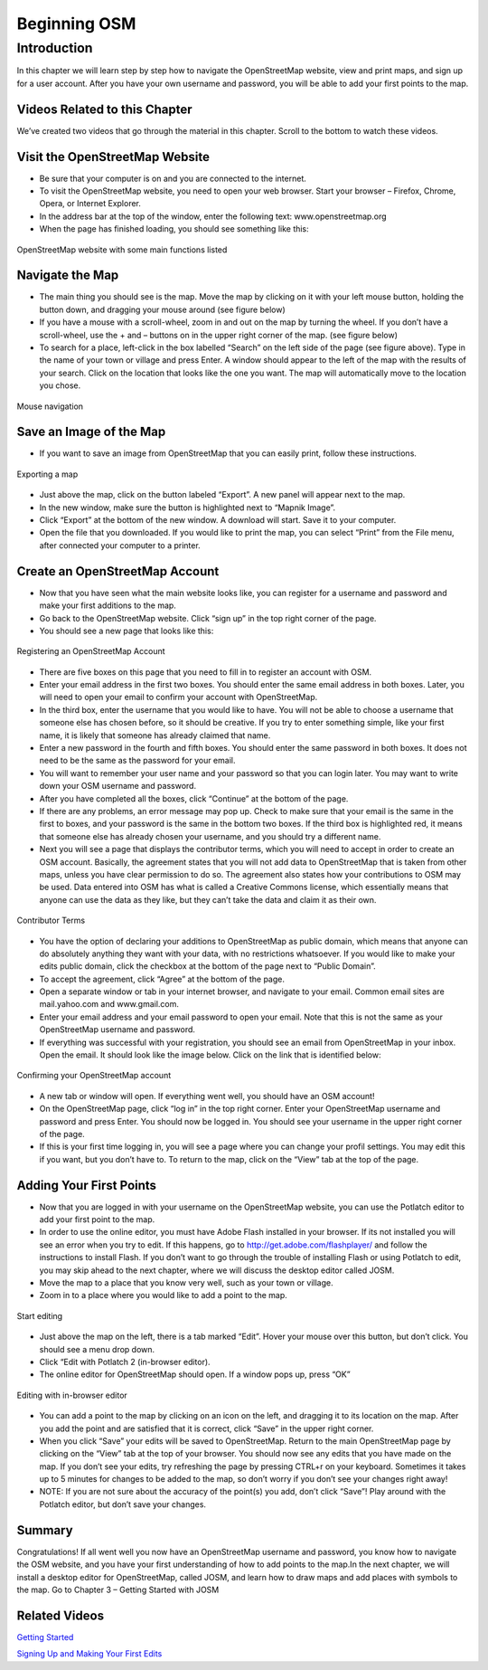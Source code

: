 =========================
Beginning OSM
=========================

Introduction
------------ 
In this chapter we will learn step by step how to navigate the OpenStreetMap website, view and print maps, and sign up for a user account.  After you have your own username and password, you will be able to add your first points to the map.

Videos Related to this Chapter
______________________________
We’ve created two videos that go through the material in this chapter. Scroll to the bottom to watch these videos.

Visit the OpenStreetMap Website
___________________________________
- Be sure that your computer is on and you are connected to the internet.
- To visit the OpenStreetMap website, you need to open your web browser.  Start your browser – Firefox, Chrome, Opera, or Internet Explorer.
- In the address bar at the top of the window, enter the following text:  www.openstreetmap.org
- When the page has finished loading, you should see something like this:

.. figure:: ../_static/osm_website.jpeg
   :align: center
   :width: 520px

   OpenStreetMap website with some main functions listed

Navigate the Map
____________________
- The main thing you should see is the map.  Move the map by clicking on it with your left mouse button, holding the button down, and dragging your mouse around (see figure below)
- If you have a mouse with a scroll-wheel, zoom in and out on the map by turning the wheel.  If you don’t have a scroll-wheel, use the + and – buttons on in the upper right corner of the map. (see figure below)
- To search for a place, left-click in the box labelled “Search” on the left side of the page (see figure above).  Type in the name of your town or village and press Enter.  A window should appear to the left of the map with the results of your search.  Click on the location that looks like the one you want.  The map will automatically move to the location you chose.

.. figure:: ../_static/mouse.jpeg
   :align: center
   :width: 255px

   Mouse navigation

Save an Image of the Map
____________________________

- If you want to save an image from OpenStreetMap that you can easily print, follow these instructions.

.. figure:: ../_static/export.jpeg
   :align: center
   :width: 520px

   Exporting a map

- Just above the map, click on the button labeled “Export”.  A new panel will appear next to the map.
- In the new window, make sure the button is highlighted next to “Mapnik Image”.
- Click “Export” at the bottom of the new window.  A download will start.  Save it to your computer.
- Open the file that you downloaded.  If you would like to print the map, you can select “Print” from the File menu, after connected your computer to a printer.

Create an OpenStreetMap Account
___________________________________

- Now that you have seen what the main website looks like, you can register for a username and password and make your first additions to the map.
- Go back to the OpenStreetMap website.  Click “sign up” in the top right corner of the page.
- You should see a new page that looks like this:

.. figure:: ../_static/register.png
   :align: center
   :width: 520px

   Registering an OpenStreetMap Account

- There are five boxes on this page that you need to fill in to register an account with OSM.
- Enter your email address in the first two boxes.  You should enter the same email address in both boxes.  Later, you will need to open your email to confirm your account with OpenStreetMap.
- In the third box, enter the username that you would like to have.  You will not be able to choose a username that someone else has chosen before, so it should be creative.  If you try to enter something simple, like your first name, it is likely that someone has already claimed that name.
- Enter a new password in the fourth and fifth boxes.  You should enter the same password in both boxes.  It does not need to be the same as the password for your email.
- You will want to remember your user name and your password so that you can login later.  You may want to write down your OSM username and password.
- After you have completed all the boxes, click “Continue” at the bottom of the page.
- If there are any problems, an error message may pop up.  Check to make sure that your email is the same in the first to boxes, and your password is the same in the bottom two boxes.  If the third box is highlighted red, it means that someone else has already chosen your username, and you should try a different name.
- Next you will see a page that displays the contributor terms, which you will need to accept in order to create an OSM account.  Basically, the agreement states that you will not add data to OpenStreetMap that is taken from other maps, unless you have clear permission to do so.  The agreement also states how your contributions to OSM may be used.  Data entered into OSM has what is called a Creative Commons license, which essentially means that anyone can use the data as they like, but they can’t take the data and claim it as their own.

.. figure:: ../_static/terms.png
   :align: center
   :width: 520px

   Contributor Terms

- You have the option of declaring your additions to OpenStreetMap as public domain, which means that anyone can do absolutely anything they want with your data, with no restrictions whatsoever.  If you would like to make your edits public domain, click the checkbox at the bottom of the page next to “Public Domain”.
- To accept the agreement, click “Agree” at the bottom of the page.
- Open a separate window or tab in your internet browser, and navigate to your email.  Common email sites are mail.yahoo.com and www.gmail.com.
- Enter your email address and your email password to open your email.  Note that this is not the same as your OpenStreetMap username and password.
- If everything was successful with your registration, you should see an email from OpenStreetMap in your inbox.  Open the email.  It should look like the image below.  Click on the link that is identified below:

.. figure:: ../_static/confirm.png
   :align: center
   :width: 536px

   Confirming your OpenStreetMap account

- A new tab or window will open.  If everything went well, you should have an OSM account!
- On the OpenStreetMap page, click “log in” in the top right corner.  Enter your OpenStreetMap username and password and press Enter.  You should now be logged in.  You should see your username in the upper right corner of the page.
- If this is your first time logging in, you will see a page where you can change your profil settings. You may edit this if you want, but you don’t have to. To return to the map, click on the “View” tab at the top of the page.

Adding Your First Points
____________________________

- Now that you are logged in with your username on the OpenStreetMap website, you can use the Potlatch editor to add your first point to the map.
- In order to use the online editor, you must have Adobe Flash installed in your browser. If its not installed you will see an error when you try to edit. If this happens, go to http://get.adobe.com/flashplayer/ and follow the instructions to install Flash. If you don’t want to go through the trouble of installing Flash or using Potlatch to edit, you may skip ahead to the next chapter, where we will discuss the desktop editor called JOSM.
- Move the map to a place that you know very well, such as your town or village.
- Zoom in to a place where you would like to add a point to the map.

.. figure:: ../_static/editing.jpeg
   :align: center
   :width: 519px

   Start editing

- Just above the map on the left, there is a tab marked “Edit”.  Hover your mouse over this button, but don’t click.  You should see a menu drop down.
- Click “Edit with Potlatch 2 (in-browser editor).
- The online editor for OpenStreetMap should open.  If a window pops up, press “OK”

.. figure:: ../_static/editing_browser.jpeg
   :align: center
   :width: 519px

   Editing with in-browser editor

- You can add a point to the map by clicking on an icon on the left, and dragging it to its location on the map.  After you add the point and are satisfied that it is correct, click “Save” in the upper right corner.
- When you click “Save” your edits will be saved to OpenStreetMap.  Return to the main OpenStreetMap page by clicking on the “View” tab at the top of your browser.  You should now see any edits that you have made on the map.  If you don’t see your edits, try refreshing the page by pressing CTRL+r on your keyboard. Sometimes it takes up to 5 minutes for changes to be added to the map, so don’t worry if you don’t see your changes right away!
- NOTE:  If you are not sure about the accuracy of the point(s) you add, don’t click “Save”!  Play around with the Potlatch editor, but don’t save your changes.

Summary
_______
Congratulations!  If all went well you now have an OpenStreetMap username and password, you know how to navigate the OSM website, and you have your first understanding of how to add points to the map.In the next chapter, we will install a desktop editor for OpenStreetMap, called JOSM, and learn how to draw maps and add places with symbols to the map.
Go to Chapter 3 – Getting Started with JOSM


Related Videos
______________

`Getting Started <http://www.youtube.com/watch?v=P8qKaL9IGjk/>`_

`Signing Up and Making Your First Edits <http://www.youtube.com/watch?v=tXDWxGUp8N0/>`_

